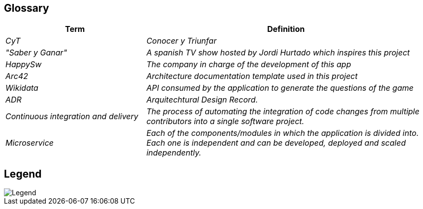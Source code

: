 ifndef::imagesdir[:imagesdir: ../images]

[[section-glossary]]
== Glossary

[cols="e,2e" options="header"]

|===

| Term | Definition

| CyT
| Conocer y Triunfar

| "Saber y Ganar"
| A spanish TV show hosted by Jordi Hurtado which inspires this project

| HappySw
| The company in charge of the development of this app

| Arc42
| Architecture documentation template used in this project

| Wikidata
| API consumed by the application to generate the questions of the game

| ADR
| Arquitechtural Design Record. 

| Continuous integration and delivery
|The process of automating the integration of code changes from multiple contributors into a single software project.   

| Microservice
| Each of the components/modules in which the application is divided into. Each one is independent and can be developed, deployed and scaled independently.

|===

== Legend
image::12_legend.drawio.png["Legend", align="center"]
